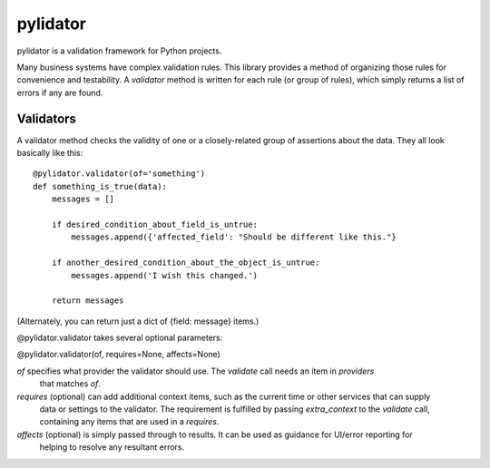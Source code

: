 pylidator
=========

pylidator is a validation framework for Python projects.

Many business systems have complex validation rules.  This library provides a method of organizing those rules for
convenience and testability.  A `validator` method is written for each rule (or group of rules), which simply returns a
list of errors if any are found.

Validators
----------

A validator method checks the validity of one or a closely-related group of
assertions about the data.  They all look basically like this::

    @pylidator.validator(of='something')
    def something_is_true(data):
        messages = []

        if desired_condition_about_field_is_untrue:
            messages.append({'affected_field': "Should be different like this."}

        if another_desired_condition_about_the_object_is_untrue:
            messages.append('I wish this changed.')

        return messages

(Alternately, you can return just a dict of {field: message} items.)

@pylidator.validator takes several optional parameters:

@pylidator.validator(of, requires=None, affects=None)

`of` specifies what provider the validator should use.   The `validate` call needs an item in `providers`
     that matches `of`.
`requires` (optional) can add additional context items, such as the current time or other services that can supply
     data or settings to the validator.  The requirement is fulfilled by passing `extra_context` to the `validate`
     call, containing any items that are used in a `requires`.
`affects` (optional) is simply passed through to results.  It can be used as guidance for UI/error reporting for
     helping to resolve any resultant errors.
